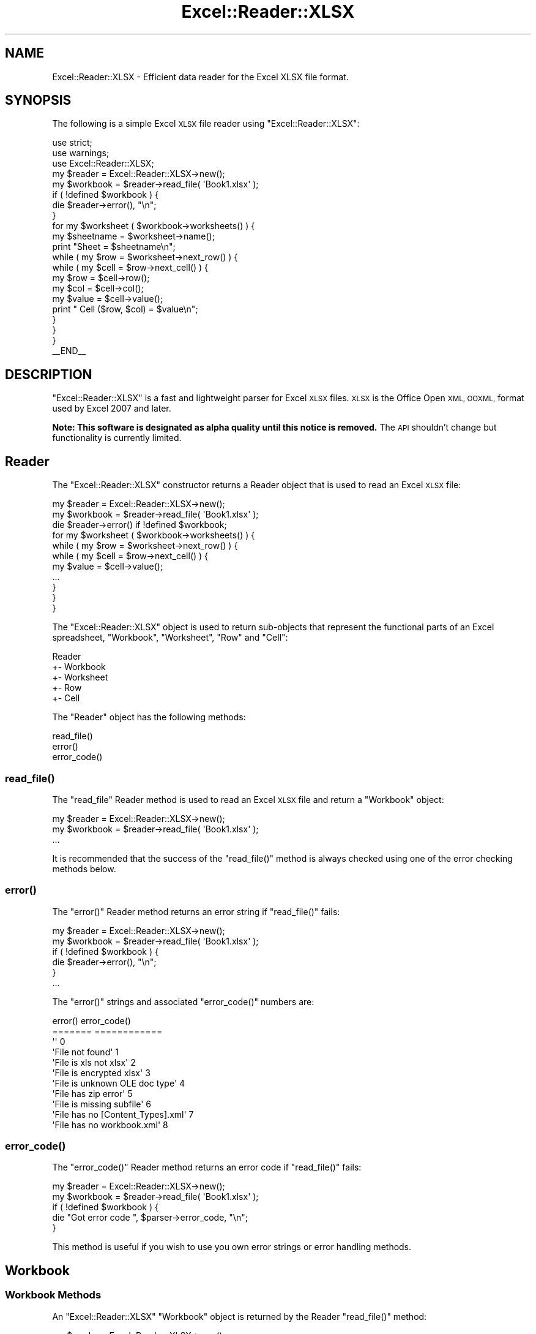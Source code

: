 .\" Automatically generated by Pod::Man 4.14 (Pod::Simple 3.40)
.\"
.\" Standard preamble:
.\" ========================================================================
.de Sp \" Vertical space (when we can't use .PP)
.if t .sp .5v
.if n .sp
..
.de Vb \" Begin verbatim text
.ft CW
.nf
.ne \\$1
..
.de Ve \" End verbatim text
.ft R
.fi
..
.\" Set up some character translations and predefined strings.  \*(-- will
.\" give an unbreakable dash, \*(PI will give pi, \*(L" will give a left
.\" double quote, and \*(R" will give a right double quote.  \*(C+ will
.\" give a nicer C++.  Capital omega is used to do unbreakable dashes and
.\" therefore won't be available.  \*(C` and \*(C' expand to `' in nroff,
.\" nothing in troff, for use with C<>.
.tr \(*W-
.ds C+ C\v'-.1v'\h'-1p'\s-2+\h'-1p'+\s0\v'.1v'\h'-1p'
.ie n \{\
.    ds -- \(*W-
.    ds PI pi
.    if (\n(.H=4u)&(1m=24u) .ds -- \(*W\h'-12u'\(*W\h'-12u'-\" diablo 10 pitch
.    if (\n(.H=4u)&(1m=20u) .ds -- \(*W\h'-12u'\(*W\h'-8u'-\"  diablo 12 pitch
.    ds L" ""
.    ds R" ""
.    ds C` ""
.    ds C' ""
'br\}
.el\{\
.    ds -- \|\(em\|
.    ds PI \(*p
.    ds L" ``
.    ds R" ''
.    ds C`
.    ds C'
'br\}
.\"
.\" Escape single quotes in literal strings from groff's Unicode transform.
.ie \n(.g .ds Aq \(aq
.el       .ds Aq '
.\"
.\" If the F register is >0, we'll generate index entries on stderr for
.\" titles (.TH), headers (.SH), subsections (.SS), items (.Ip), and index
.\" entries marked with X<> in POD.  Of course, you'll have to process the
.\" output yourself in some meaningful fashion.
.\"
.\" Avoid warning from groff about undefined register 'F'.
.de IX
..
.nr rF 0
.if \n(.g .if rF .nr rF 1
.if (\n(rF:(\n(.g==0)) \{\
.    if \nF \{\
.        de IX
.        tm Index:\\$1\t\\n%\t"\\$2"
..
.        if !\nF==2 \{\
.            nr % 0
.            nr F 2
.        \}
.    \}
.\}
.rr rF
.\" ========================================================================
.\"
.IX Title "Excel::Reader::XLSX 3"
.TH Excel::Reader::XLSX 3 "2020-08-18" "perl v5.32.0" "User Contributed Perl Documentation"
.\" For nroff, turn off justification.  Always turn off hyphenation; it makes
.\" way too many mistakes in technical documents.
.if n .ad l
.nh
.SH "NAME"
Excel::Reader::XLSX \- Efficient data reader for the Excel XLSX file format.
.SH "SYNOPSIS"
.IX Header "SYNOPSIS"
The following is a simple Excel \s-1XLSX\s0 file reader using \f(CW\*(C`Excel::Reader::XLSX\*(C'\fR:
.PP
.Vb 3
\&    use strict;
\&    use warnings;
\&    use Excel::Reader::XLSX;
\&
\&    my $reader   = Excel::Reader::XLSX\->new();
\&    my $workbook = $reader\->read_file( \*(AqBook1.xlsx\*(Aq );
\&
\&    if ( !defined $workbook ) {
\&        die $reader\->error(), "\en";
\&    }
\&
\&    for my $worksheet ( $workbook\->worksheets() ) {
\&
\&        my $sheetname = $worksheet\->name();
\&
\&        print "Sheet = $sheetname\en";
\&
\&        while ( my $row = $worksheet\->next_row() ) {
\&
\&            while ( my $cell = $row\->next_cell() ) {
\&
\&                my $row   = $cell\->row();
\&                my $col   = $cell\->col();
\&                my $value = $cell\->value();
\&
\&                print "  Cell ($row, $col) = $value\en";
\&            }
\&        }
\&    }
\&
\&    _\|_END_\|_
.Ve
.SH "DESCRIPTION"
.IX Header "DESCRIPTION"
\&\f(CW\*(C`Excel::Reader::XLSX\*(C'\fR is a fast and lightweight parser for Excel \s-1XLSX\s0 files. \s-1XLSX\s0 is the Office Open \s-1XML, OOXML,\s0 format used by Excel 2007 and later.
.PP
\&\fBNote: This software is designated as alpha quality until this notice is removed.\fR The \s-1API\s0 shouldn't change but functionality is currently limited.
.SH "Reader"
.IX Header "Reader"
The \f(CW\*(C`Excel::Reader::XLSX\*(C'\fR constructor returns a Reader object that is used to read an Excel \s-1XLSX\s0 file:
.PP
.Vb 3
\&    my $reader   = Excel::Reader::XLSX\->new();
\&    my $workbook = $reader\->read_file( \*(AqBook1.xlsx\*(Aq );
\&    die $reader\->error() if !defined $workbook;
\&
\&    for my $worksheet ( $workbook\->worksheets() ) {
\&        while ( my $row = $worksheet\->next_row() ) {
\&            while ( my $cell = $row\->next_cell() ) {
\&                my $value = $cell\->value();
\&                ...
\&            }
\&        }
\&    }
.Ve
.PP
The \f(CW\*(C`Excel::Reader::XLSX\*(C'\fR object is used to return sub-objects that represent the functional parts of an Excel spreadsheet, \*(L"Workbook\*(R", \*(L"Worksheet\*(R", \*(L"Row\*(R" and \*(L"Cell\*(R":
.PP
.Vb 5
\&     Reader
\&       +\- Workbook
\&          +\- Worksheet
\&             +\- Row
\&                +\- Cell
.Ve
.PP
The \f(CW\*(C`Reader\*(C'\fR object has the following methods:
.PP
.Vb 3
\&    read_file()
\&    error()
\&    error_code()
.Ve
.SS "\fBread_file()\fP"
.IX Subsection "read_file()"
The \f(CW\*(C`read_file\*(C'\fR Reader method is used to read an Excel \s-1XLSX\s0 file and return a \f(CW\*(C`Workbook\*(C'\fR object:
.PP
.Vb 3
\&    my $reader   = Excel::Reader::XLSX\->new();
\&    my $workbook = $reader\->read_file( \*(AqBook1.xlsx\*(Aq );
\&    ...
.Ve
.PP
It is recommended that the success of the \f(CW\*(C`read_file()\*(C'\fR method is always checked using one of the error checking methods below.
.SS "\fBerror()\fP"
.IX Subsection "error()"
The \f(CW\*(C`error()\*(C'\fR Reader method returns an error string if \f(CW\*(C`read_file()\*(C'\fR fails:
.PP
.Vb 2
\&    my $reader   = Excel::Reader::XLSX\->new();
\&    my $workbook = $reader\->read_file( \*(AqBook1.xlsx\*(Aq );
\&
\&    if ( !defined $workbook ) {
\&        die $reader\->error(), "\en";
\&    }
\&    ...
.Ve
.PP
The \f(CW\*(C`error()\*(C'\fR strings and associated \f(CW\*(C`error_code()\*(C'\fR numbers are:
.PP
.Vb 11
\&    error()                              error_code()
\&    =======                              ============
\&    \*(Aq\*(Aq                                   0
\&    \*(AqFile not found\*(Aq                     1
\&    \*(AqFile is xls not xlsx\*(Aq               2
\&    \*(AqFile is encrypted xlsx\*(Aq             3
\&    \*(AqFile is unknown OLE doc type\*(Aq       4
\&    \*(AqFile has zip error\*(Aq                 5
\&    \*(AqFile is missing subfile\*(Aq            6
\&    \*(AqFile has no [Content_Types].xml\*(Aq    7
\&    \*(AqFile has no workbook.xml\*(Aq           8
.Ve
.SS "\fBerror_code()\fP"
.IX Subsection "error_code()"
The \f(CW\*(C`error_code()\*(C'\fR Reader method returns an error code if \f(CW\*(C`read_file()\*(C'\fR fails:
.PP
.Vb 2
\&    my $reader   = Excel::Reader::XLSX\->new();
\&    my $workbook = $reader\->read_file( \*(AqBook1.xlsx\*(Aq );
\&
\&    if ( !defined $workbook ) {
\&        die "Got error code ", $parser\->error_code, "\en";
\&    }
.Ve
.PP
This method is useful if you wish to use you own error strings or error handling methods.
.SH "Workbook"
.IX Header "Workbook"
.SS "Workbook Methods"
.IX Subsection "Workbook Methods"
An \f(CW\*(C`Excel::Reader::XLSX\*(C'\fR \f(CW\*(C`Workbook\*(C'\fR object is returned by the Reader \f(CW\*(C`read_file()\*(C'\fR method:
.PP
.Vb 3
\&    my $reader   = Excel::Reader::XLSX\->new();
\&    my $workbook = $reader\->read_file( \*(AqBook1.xlsx\*(Aq );
\&    ...
.Ve
.PP
The \f(CW\*(C`Workbook\*(C'\fR object has the following methods:
.PP
.Vb 2
\&    worksheets()
\&    worksheet()
.Ve
.SS "\fBworksheets()\fP"
.IX Subsection "worksheets()"
The Workbook \f(CW\*(C`worksheets()\*(C'\fR method returns an array of
\&\f(CW\*(C`Worksheet\*(C'\fR objects. This method is generally used to iterate through
all the worksheets in an Excel workbook and read the data:
.PP
.Vb 3
\&    for my $worksheet ( $workbook\->worksheets() ) {
\&      ...
\&    }
.Ve
.SS "\fBworksheet()\fP"
.IX Subsection "worksheet()"
The Workbook \f(CW\*(C`worksheet()\*(C'\fR method returns a single \f(CW\*(C`Worksheet\*(C'\fR
object using the sheetname or the zero based index.
.PP
.Vb 1
\&    my $worksheet = $workbook\->worksheet( \*(AqSheet1\*(Aq );
\&
\&    # Or via the index.
\&
\&    my $worksheet = $workbook\->worksheet( 0 );
.Ve
.SH "Worksheet"
.IX Header "Worksheet"
.SS "Worksheet Methods"
.IX Subsection "Worksheet Methods"
The \f(CW\*(C`Worksheet\*(C'\fR object is returned from a \*(L"Workbook\*(R" object and is used to access row data.
.PP
.Vb 3
\&    my $reader   = Excel::Reader::XLSX\->new();
\&    my $workbook = $reader\->read_file( \*(AqBook1.xlsx\*(Aq );
\&    die $reader\->error() if !defined $workbook;
\&
\&    for my $worksheet ( $workbook\->worksheets() ) {
\&        ...
\&    }
.Ve
.PP
The \f(CW\*(C`Worksheet\*(C'\fR object has the following methods:
.PP
.Vb 3
\&     next_row()
\&     name()
\&     index()
.Ve
.SS "\fBnext_row()\fP"
.IX Subsection "next_row()"
The \f(CW\*(C`next_row()\*(C'\fR method returns a \*(L"Row\*(R" object representing the next
row in the worksheet.
.PP
.Vb 1
\&        my $row = $worksheet\->next_row();
.Ve
.PP
It returns \f(CW\*(C`undef\*(C'\fR if there are no more rows containing data or formatting in the worksheet. This allows you to iterate over all the rows in a worksheet as follows:
.PP
.Vb 1
\&        while ( my $row = $worksheet\->next_row() ) { ... }
.Ve
.PP
Note, for efficiency the \f(CW\*(C`next_row()\*(C'\fR method returns the next row in the file. This may not be the next sequential row. An option to read sequential rows, wheter they contain data or not will be added in a later release.
.SS "\fBname()\fP"
.IX Subsection "name()"
The \f(CW\*(C`name()\*(C'\fR method returns the name of the Worksheet object.
.PP
.Vb 1
\&    my $sheetname = $worksheet\->name();
.Ve
.SS "\fBindex()\fP"
.IX Subsection "index()"
The \f(CW\*(C`index()\*(C'\fR method returns the zero-based index of the Worksheet
object.
.PP
.Vb 1
\&    my $sheet_index = $worksheet\->index();
.Ve
.SH "Row"
.IX Header "Row"
.SS "Row Methods"
.IX Subsection "Row Methods"
The \f(CW\*(C`Row\*(C'\fR object is returned from a \*(L"Worksheet\*(R" object and is use to access cells in the worksheet.
.PP
.Vb 3
\&    my $reader   = Excel::Reader::XLSX\->new();
\&    my $workbook = $reader\->read_file( \*(AqBook1.xlsx\*(Aq );
\&    die $reader\->error() if !defined $workbook;
\&
\&    for my $worksheet ( $workbook\->worksheets() ) {
\&        while ( my $row = $worksheet\->next_row() ) {
\&            ...
\&        }
\&    }
.Ve
.PP
The \f(CW\*(C`Row\*(C'\fR object has the following methods:
.PP
.Vb 3
\&    values()
\&    next_cell()
\&    row_number()
.Ve
.SS "\fBvalues()\fP"
.IX Subsection "values()"
The \f(CWvalues())\fR method returns an array of values for a row from the first column up to the last column containing data. Cells with no data value return an empty string \f(CW\*(Aq\*(Aq\fR.
.PP
.Vb 1
\&    my @values = $row\->values();
.Ve
.PP
For example if we extracted data for the first row of the following spreadsheet we would get the values shown below:
.PP
.Vb 6
\&     \-\-\-\-\-\-\-\-\-\-\-\-\-\-\-\-\-\-\-\-\-\-\-\-\-\-\-\-\-\-\-\-\-\-\-\-\-\-\-\-\-\-\-\-\-\-\-\-\-\-\-\-\-\-\-\-\-\-\-
\&    |   |     A     |     B     |     C     |     D     | ...
\&     \-\-\-\-\-\-\-\-\-\-\-\-\-\-\-\-\-\-\-\-\-\-\-\-\-\-\-\-\-\-\-\-\-\-\-\-\-\-\-\-\-\-\-\-\-\-\-\-\-\-\-\-\-\-\-\-\-\-\-
\&    | 1 |           | Foo       |           | Bar       | ...
\&    | 2 |           |           |           |           | ...
\&    | 3 |           |           |           |           | ...
\&
\&    # Code:
\&    ...
\&    my $row = $worksheet\->next_row();
\&    my @values = $row\->values();
\&    ...
\&
\&    # @values contains ( \*(Aq\*(Aq, \*(AqFoo\*(Aq, \*(Aq\*(Aq, \*(AqBar\*(Aq )
.Ve
.SS "\fBnext_cell()\fP"
.IX Subsection "next_cell()"
The \f(CW\*(C`next_cell\*(C'\fR method returns the next, non-blank cell in the current row.
.PP
.Vb 1
\&    my $cell = $row\->next_cell();
.Ve
.PP
It is usually used with a while loop. For example if we extracted data for the first row of the following spreadsheet we would get the values shown below:
.PP
.Vb 6
\&     \-\-\-\-\-\-\-\-\-\-\-\-\-\-\-\-\-\-\-\-\-\-\-\-\-\-\-\-\-\-\-\-\-\-\-\-\-\-\-\-\-\-\-\-\-\-\-\-\-\-\-\-\-\-\-\-\-\-\-
\&    |   |     A     |     B     |     C     |     D     | ...
\&     \-\-\-\-\-\-\-\-\-\-\-\-\-\-\-\-\-\-\-\-\-\-\-\-\-\-\-\-\-\-\-\-\-\-\-\-\-\-\-\-\-\-\-\-\-\-\-\-\-\-\-\-\-\-\-\-\-\-\-
\&    | 1 |           | Foo       |           | Bar       | ...
\&    | 2 |           |           |           |           | ...
\&    | 3 |           |           |           |           | ...
\&
\&    # Code:
\&    ...
\&    while ( my $cell = $row\->next_cell() ) {
\&        my $value = $cell\->value();
\&        print $value, "\en";
\&    }
\&    ...
\&
\&    # Output:
\&    Foo
\&    Bar
.Ve
.PP
Note, for efficiency the \f(CW\*(C`next_cell()\*(C'\fR method returns the next cell in the row. This may not be the next sequential cell. An option to read sequential cells, wheter they contain data or not will be added in a later release.
.SS "\fBrow_number()\fP"
.IX Subsection "row_number()"
The \f(CW\*(C`row_number()\*(C'\fR method returns the zero-indexed row number for the current row:
.PP
.Vb 2
\&    my $row = $worksheet\->next_row();
\&    print $row\->row_number(), "\en";
.Ve
.SH "Cell"
.IX Header "Cell"
.SS "Cell Methods"
.IX Subsection "Cell Methods"
The \f(CW\*(C`Cell\*(C'\fR object is used to extract data from Excel cells:
.PP
.Vb 3
\&    my $reader   = Excel::Reader::XLSX\->new();
\&    my $workbook = $reader\->read_file( \*(AqBook1.xlsx\*(Aq );
\&    die $reader\->error() if !defined $workbook;
\&
\&    for my $worksheet ( $workbook\->worksheets() ) {
\&        while ( my $row = $worksheet\->next_row() ) {
\&            while ( my $cell = $row\->next_cell() ) {
\&                my $value = $cell\->value();
\&               ...
\&            }
\&        }
\&    }
.Ve
.PP
The \f(CW\*(C`Cell\*(C'\fR object has the following methods:
.PP
.Vb 3
\&    value()
\&    row()
\&    col()
.Ve
.PP
For example if we extracted the data for the cells in the first row of the following spreadsheet we would get the values shown below:
.PP
.Vb 6
\&     \-\-\-\-\-\-\-\-\-\-\-\-\-\-\-\-\-\-\-\-\-\-\-\-\-\-\-\-\-\-\-\-\-\-\-\-\-\-\-\-\-\-\-\-\-\-\-\-\-\-\-\-\-\-\-\-\-\-\-
\&    |   |     A     |     B     |     C     |     D     | ...
\&     \-\-\-\-\-\-\-\-\-\-\-\-\-\-\-\-\-\-\-\-\-\-\-\-\-\-\-\-\-\-\-\-\-\-\-\-\-\-\-\-\-\-\-\-\-\-\-\-\-\-\-\-\-\-\-\-\-\-\-
\&    | 1 |           | Foo       |           | Bar       | ...
\&    | 2 |           |           |           |           | ...
\&    | 3 |           |           |           |           | ...
\&
\&    # Code:
\&    ...
\&    while ( my $row = $worksheet\->next_row() ) {
\&        while ( my $cell = $row\->next_cell() ) {
\&            my $row   = $cell\->row();
\&            my $col   = $cell\->col();
\&            my $value = $cell\->value();
\&
\&            print "Cell ($row, $col) = $value\en";
\&        }
\&    }
\&    ...
\&
\&    # Output:
\&    Cell (0, 1) = Foo
\&    Cell (0, 2) = Bar
.Ve
.SS "\fBvalue()\fP"
.IX Subsection "value()"
The Cell \f(CW\*(C`value()\*(C'\fR method returns the unformatted value from the cell.
.PP
.Vb 1
\&    my $value = $cell\->value();
.Ve
.PP
The \*(L"value\*(R" of the cell can be a string or  a number. In the case of a formula it returns the result of the formula and not the formal string. For dates it returns the numeric serial date.
.SS "\fBrow()\fP"
.IX Subsection "row()"
The Cell \f(CW\*(C`row()\*(C'\fR method returns the zero-indexed row number of the cell.
.PP
.Vb 1
\&    my $row = $cell\->row();
.Ve
.SS "\fBcol()\fP"
.IX Subsection "col()"
The Cell \f(CW\*(C`col()\*(C'\fR method returns the zero-indexed column number of the cell.
.PP
.Vb 1
\&    my $col = $cell\->col();
.Ve
.SH "EXAMPLE"
.IX Header "EXAMPLE"
Simple example of iterating through all worksheets in a workbook and printing out values from cells that contain data.
.PP
.Vb 3
\&    use strict;
\&    use warnings;
\&    use Excel::Reader::XLSX;
\&
\&    my $reader   = Excel::Reader::XLSX\->new();
\&    my $workbook = $reader\->read_file( \*(AqBook1.xlsx\*(Aq );
\&
\&    if ( !defined $workbook ) {
\&        die $reader\->error(), "\en";
\&    }
\&
\&    for my $worksheet ( $workbook\->worksheets() ) {
\&
\&        my $sheetname = $worksheet\->name();
\&
\&        print "Sheet = $sheetname\en";
\&
\&        while ( my $row = $worksheet\->next_row() ) {
\&
\&            while ( my $cell = $row\->next_cell() ) {
\&
\&                my $row   = $cell\->row();
\&                my $col   = $cell\->col();
\&                my $value = $cell\->value();
\&
\&                print "  Cell ($row, $col) = $value\en";
\&            }
\&        }
\&    }
.Ve
.SH "RATIONALE"
.IX Header "RATIONALE"
The rationale for this module is to have a fast memory efficient module for reading \s-1XLSX\s0 files. This is based on my experience of user requirements as the maintainer of Spreadsheet::ParseExcel.
.SH "SEE ALSO"
.IX Header "SEE ALSO"
Spreadsheet::XLSX, an \s-1XLSX\s0 reader using the old Spreadsheet::ParseExcel hash based interface: <http://search.cpan.org/dist/Spreadsheet\-XLSX/>.
.PP
SimpleXlsx, a \*(L"rudimentary extension to allow parsing of information stored in Microsoft Excel \s-1XLSX\s0 spreadsheets\*(R": <http://search.cpan.org/dist/SimpleXlsx/>.
.PP
Excel::Writer::XLSX, an \s-1XLSX\s0 file writer based on the Spreadsheet::WriteExcel interface: <http://search.cpan.org/dist/Excel\-Writer\-XLSX/>.
.SH "TODO"
.IX Header "TODO"
There are a lot of features still to be added. This module is very much a work in progress.
.IP "\(bu" 4
Reading from filehandles.
.IP "\(bu" 4
Option to read sequential rows via \f(CW\*(C`next_row()\*(C'\fR.
.IP "\(bu" 4
Option to read dates instead of raw serial style numbers. This is actually harder than it would seem due to the \s-1XLSX\s0 format.
.IP "\(bu" 4
Option to read formulas, urls, comments, images.
.IP "\(bu" 4
Spreadsheet::ParseExcel style interface.
.IP "\(bu" 4
Direct cell access.
.IP "\(bu" 4
Cell format data.
.SH "LICENSE"
.IX Header "LICENSE"
Either the Perl Artistic Licence <http://dev.perl.org/licenses/artistic.html> or the \s-1GPL\s0 <http://www.opensource.org/licenses/gpl\-license.php>.
.SH "AUTHOR"
.IX Header "AUTHOR"
John McNamara jmcnamara@cpan.org
.SH "COPYRIGHT"
.IX Header "COPYRIGHT"
Copyright \s-1MMXII,\s0 John McNamara.
.PP
All Rights Reserved. This module is free software. It may be used, redistributed and/or modified under the same terms as Perl itself.
.SH "DISCLAIMER OF WARRANTY"
.IX Header "DISCLAIMER OF WARRANTY"
Because this software is licensed free of charge, there is no warranty for the software, to the extent permitted by applicable law. Except when otherwise stated in writing the copyright holders and/or other parties provide the software \*(L"as is\*(R" without warranty of any kind, either expressed or implied, including, but not limited to, the implied warranties of merchantability and fitness for a particular purpose. The entire risk as to the quality and performance of the software is with you. Should the software prove defective, you assume the cost of all necessary servicing, repair, or correction.
.PP
In no event unless required by applicable law or agreed to in writing will any copyright holder, or any other party who may modify and/or redistribute the software as permitted by the above licence, be liable to you for damages, including any general, special, incidental, or consequential damages arising out of the use or inability to use the software (including but not limited to loss of data or data being rendered inaccurate or losses sustained by you or third parties or a failure of the software to operate with any other software), even if such holder or other party has been advised of the possibility of such damages.
